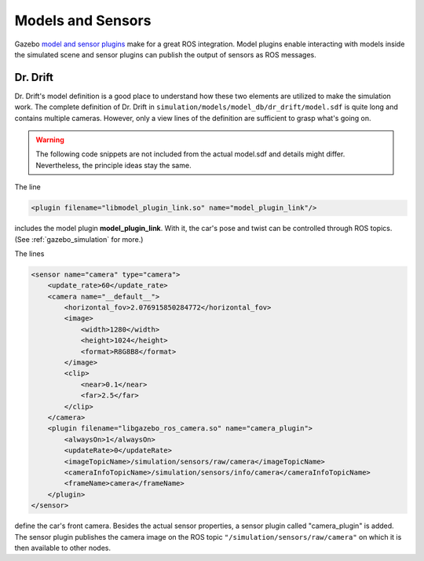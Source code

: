 .. _models:

Models and Sensors
==================

Gazebo `model and sensor plugins <http://gazebosim.org/tutorials?tut=ros_gzplugins>`_ make \
for a great ROS integration.
Model plugins enable interacting with models inside the simulated scene and sensor plugins \
can publish the output of sensors as ROS messages.

Dr. Drift
---------

Dr. Drift's model definition is a good place to understand how \
these two elements are utilized to make the simulation work.
The complete definition of Dr. Drift in ``simulation/models/model_db/dr_drift/model.sdf`` \
is quite long and contains multiple cameras. However, only a view lines of the definition \
are sufficient to grasp what's going on.

.. warning::

   The following code snippets are not included from the actual model.sdf \
   and details might differ.
   Nevertheless, the principle ideas stay the same.

The line

.. code-block:: xml

   <plugin filename="libmodel_plugin_link.so" name="model_plugin_link"/>

includes the model plugin **model_plugin_link**.
With it, the car's pose and twist can be controlled through ROS topics.
(See :ref:`gazebo_simulation` for more.)

The lines

.. code-block:: xml

            <sensor name="camera" type="camera">
                <update_rate>60</update_rate>
                <camera name="__default__">
                    <horizontal_fov>2.076915850284772</horizontal_fov>
                    <image>
                        <width>1280</width>
                        <height>1024</height>
                        <format>R8G8B8</format>
                    </image>
                    <clip>
                        <near>0.1</near>
                        <far>2.5</far>
                    </clip>
                </camera>
                <plugin filename="libgazebo_ros_camera.so" name="camera_plugin">
                    <alwaysOn>1</alwaysOn>
                    <updateRate>0</updateRate>
                    <imageTopicName>/simulation/sensors/raw/camera</imageTopicName>
                    <cameraInfoTopicName>/simulation/sensors/info/camera</cameraInfoTopicName>
                    <frameName>camera</frameName>
                </plugin>
            </sensor>

define the car's front camera.
Besides the actual sensor properties, a sensor plugin called "camera_plugin" is added.
The sensor plugin publishes the camera image on the ROS topic \
``"/simulation/sensors/raw/camera"`` on which it is then available to other nodes.
